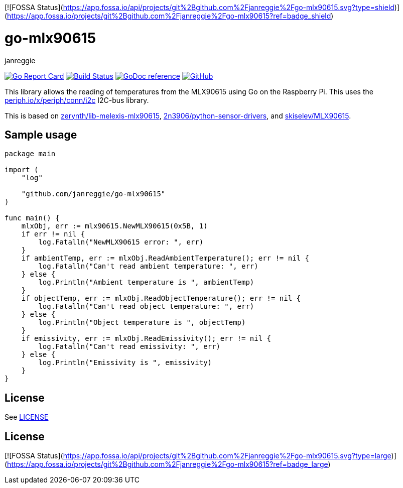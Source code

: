 [![FOSSA Status](https://app.fossa.io/api/projects/git%2Bgithub.com%2Fjanreggie%2Fgo-mlx90615.svg?type=shield)](https://app.fossa.io/projects/git%2Bgithub.com%2Fjanreggie%2Fgo-mlx90615?ref=badge_shield)

= go-mlx90615
janreggie

image:https://goreportcard.com/badge/github.com/janreggie/go-mlx90615["Go Report Card", link="https://goreportcard.com/report/github.com/janreggie/go-mlx90615"]
image:https://travis-ci.com/janreggie/go-mlx90615.svg?branch=master["Build Status", link="https://travis-ci.com/janreggie/go-mlx90615"]
image:https://godoc.org/github.com/janreggie/go-mlx90615?status.svg["GoDoc reference", link="https://godoc.org/github.com/janreggie/go-mlx90615"]
image:https://img.shields.io/github/license/janreggie/go-mlx90615.svg["GitHub", link="LICENSE"]

This library allows the reading of temperatures from the MLX90615
using Go on the Raspberry Pi.
This uses the link:https://godoc.org/periph.io/x/periph/conn/i2c[periph.io/x/periph/conn/i2c]
I2C-bus library.

This is based on link:https://github.com/zerynth/lib-melexis-mlx90615[zerynth/lib-melexis-mlx90615],
link:https://github.com/2n3906/python-sensor-drivers[2n3906/python-sensor-drivers], and
link:https://github.com/skiselev/MLX90615[skiselev/MLX90615].

== Sample usage
[source,go]
----
package main

import (
    "log"

    "github.com/janreggie/go-mlx90615"
)

func main() {
    mlxObj, err := mlx90615.NewMLX90615(0x5B, 1)
    if err != nil {
        log.Fatalln("NewMLX90615 error: ", err)
    }
    if ambientTemp, err := mlxObj.ReadAmbientTemperature(); err != nil {
        log.Fatalln("Can't read ambient temperature: ", err)
    } else {
        log.Println("Ambient temperature is ", ambientTemp)
    }
    if objectTemp, err := mlxObj.ReadObjectTemperature(); err != nil {
        log.Fatalln("Can't read object temperature: ", err)
    } else {
        log.Println("Object temperature is ", objectTemp)
    }
    if emissivity, err := mlxObj.ReadEmissivity(); err != nil {
        log.Fatalln("Can't read emissivity: ", err)
    } else {
        log.Println("Emissivity is ", emissivity)
    }
}
----

== License
See link:LICENSE[]


## License
[![FOSSA Status](https://app.fossa.io/api/projects/git%2Bgithub.com%2Fjanreggie%2Fgo-mlx90615.svg?type=large)](https://app.fossa.io/projects/git%2Bgithub.com%2Fjanreggie%2Fgo-mlx90615?ref=badge_large)